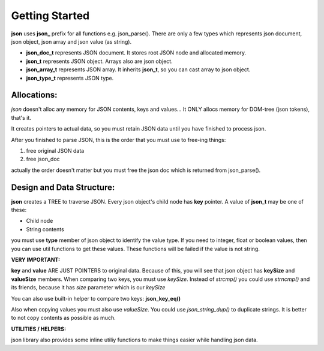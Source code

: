 Getting Started
================================

**json** uses **json_** prefix for all functions e.g. json_parse(). 
There are only a few types which represents json document, json object, json array and json value (as string).

- **json_doc_t** represents JSON document. It stores root JSON node and allocated memory.
- **json_t** represents JSON object. Arrays also are json object.
- **json_array_t** represents JSON array. It inherits **json_t**, so you can cast array to json object.
- **json_type_t** represents JSON type. 

Allocations:
~~~~~~~~~~~~~~~~~~~~~~~~~~~~~~~~~~~~~~~~~~~~~~~~~~~~~~~~~~~~~~~~~~~~~~~~~~~~~~~~
*json* doesn't alloc any memory for JSON contents, keys and values... 
It ONLY allocs memory for DOM-tree (json tokens), that's it.

It creates pointers to actual data, so you must retain JSON data until you have finished to process json.

After you finished to parse JSON, this is the order that you must use to free-ing things:

1. free original JSON data
2. free json_doc 

actually the order doesn't matter but you must free the json doc which is returned from json_parse().

Design and Data Structure:
~~~~~~~~~~~~~~~~~~~~~~~~~~~~~~~~~~~~~~~~~~~~~~~~~~~~~~~~~~~~~~~~~~~~~~~~~~~~~~~~

**json** creates a TREE to traverse JSON. Every json object's child node has **key** pointer. A value of **json_t** may be one of these:

- Child node
- String contents

you must use **type** member of json object to identify the value type. 
If you need to integer, float or boolean values, then you can use util functions to get these values.
These functions will be failed if the value is not string.

**VERY IMPORTANT:**

**key** and **value** ARE JUST POINTERS to original data. 
Because of this, you will see that json object has **keySize** and **valueSize** members.
When comparing two keys, you must use *keySize*. Instead of *strcmp()* you could use *strncmp()* and its friends, because it has *size* parameter which is our *keySize*

You can also use built-in helper to compare two keys: **json_key_eq()**

Also when copying values you must also use *valueSize*. You could use *json_string_dup()* to duplicate strings. It is better to not copy contents as possible as much.

**UTILITIES / HELPERS:**

json library also provides some inline utiliy functions to make things easier while handling json data.